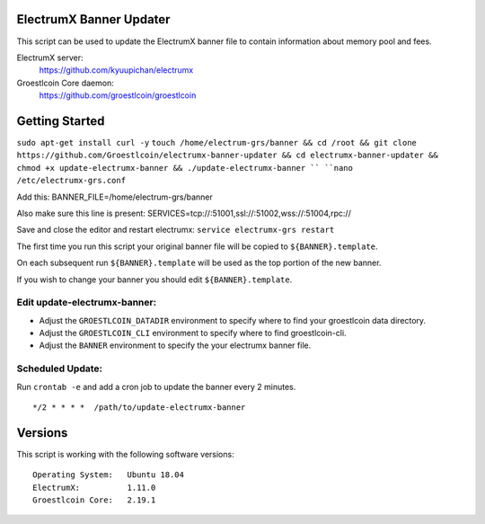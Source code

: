 
ElectrumX Banner Updater
------------------------

This script can be used to update the ElectrumX banner file to contain information about memory pool and fees.

ElectrumX server:
    https://github.com/kyuupichan/electrumx

Groestlcoin Core daemon:
    https://github.com/groestlcoin/groestlcoin


Getting Started
---------------
``sudo apt-get install curl -y``
``touch /home/electrum-grs/banner && cd /root && git clone https://github.com/Groestlcoin/electrumx-banner-updater && cd electrumx-banner-updater && chmod +x update-electrumx-banner && ./update-electrumx-banner ``
``nano /etc/electrumx-grs.conf``

Add this:
BANNER_FILE=/home/electrum-grs/banner

Also make sure this line is present:
SERVICES=tcp://:51001,ssl://:51002,wss://:51004,rpc://

Save and close the editor and restart electrumx: ``service electrumx-grs restart``

The first time you run this script your original banner file will be copied to ``${BANNER}.template``.

On each subsequent run ``${BANNER}.template`` will be used as the top portion of the new banner.

If you wish to change your banner you should edit ``${BANNER}.template``.


Edit update-electrumx-banner:
*****************************

- Adjust the ``GROESTLCOIN_DATADIR`` environment to specify where to find your groestlcoin data directory.

- Adjust the ``GROESTLCOIN_CLI`` environment to specify where to find groestlcoin-cli.

- Adjust the ``BANNER`` environment to specify the your electrumx banner file.


Scheduled Update:
*****************

Run ``crontab -e`` and add a cron job to update the banner every 2 minutes.

::

    */2 * * * *  /path/to/update-electrumx-banner


Versions
--------

This script is working with the following software versions::

 Operating System:   Ubuntu 18.04
 ElectrumX:          1.11.0
 Groestlcoin Core:   2.19.1
